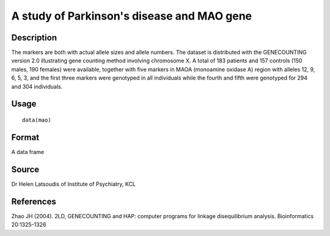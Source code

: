+--------------------------------------+--------------------------------------+
| mao                                  |
| R Documentation                      |
+--------------------------------------+--------------------------------------+

A study of Parkinson's disease and MAO gene
-------------------------------------------

Description
~~~~~~~~~~~

The markers are both with actual allele sizes and allele numbers. The
dataset is distributed with the GENECOUNTING version 2.0 illustrating
gene counting method involving chromosome X. A total of 183 patients and
157 controls (150 males, 190 females) were available, together with five
markers in MAOA (monoamine oxidase A) region with alleles 12, 9, 6, 5,
3, and the first three markers were genotyped in all individuals while
the fourth and fifth were genotyped for 294 and 304 individuals.

Usage
~~~~~

::

    data(mao)

Format
~~~~~~

A data frame

Source
~~~~~~

Dr Helen Latsoudis of Institute of Psychiatry, KCL

References
~~~~~~~~~~

Zhao JH (2004). 2LD, GENECOUNTING and HAP: computer programs for linkage
disequilibrium analysis. Bioinformatics 20:1325-1326
